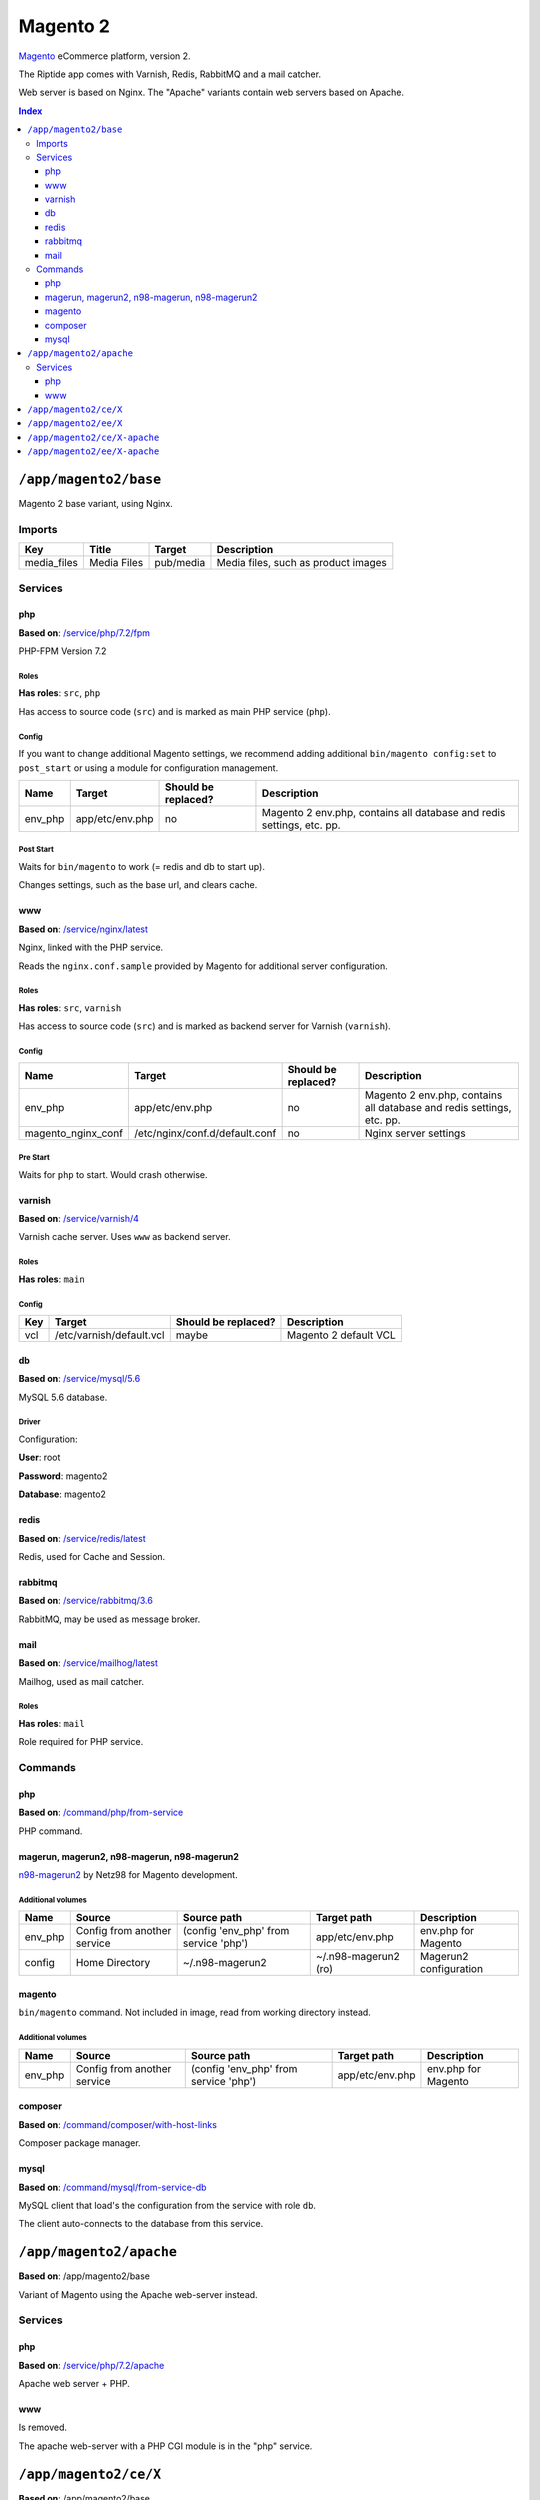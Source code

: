 Magento 2
=========

Magento_ eCommerce platform, version 2.

The Riptide app comes with Varnish, Redis, RabbitMQ and a mail catcher.

Web server is based on Nginx. The "Apache" variants contain web servers based on Apache.

.. _Magento: https://magento.com/

..  contents:: Index
    :depth: 3

``/app/magento2/base``
----------------------

Magento 2 base variant, using Nginx.

Imports
~~~~~~~

+-------------+----------------+---------------+-------------------------------------+
| Key         | Title          | Target        | Description                         |
+=============+================+===============+=====================================+
| media_files | Media Files    | pub/media     | Media files, such as product images |
+-------------+----------------+---------------+-------------------------------------+

Services
~~~~~~~~

php
+++

**Based on**: `/service/php/7.2/fpm <https://github.com/Parakoopa/riptide-repo/tree/master/service/php>`_

PHP-FPM Version 7.2

Roles
.....

**Has roles**: ``src``, ``php``

Has access to source code (``src``) and is marked as main PHP service (``php``).

Config
......

If you want to change additional Magento settings, we recommend adding additional ``bin/magento config:set`` to ``post_start``
or using a module for configuration management.

+-----------------------+-----------------+---------------------+------------------------------------------------------------------------+
| Name                  | Target          | Should be replaced? | Description                                                            |
+=======================+=================+=====================+========================================================================+
| env_php               | app/etc/env.php | no                  |  Magento 2 env.php, contains all database and redis settings, etc. pp. |
+-----------------------+-----------------+---------------------+------------------------------------------------------------------------+

Post Start
..........

Waits for ``bin/magento`` to work (= redis and db to start up).

Changes settings, such as the base url, and clears cache.

www
+++

**Based on**: `/service/nginx/latest <https://github.com/Parakoopa/riptide-repo/tree/master/service/nginx>`_

Nginx, linked with the PHP service.

Reads the ``nginx.conf.sample`` provided by Magento for additional server configuration.

Roles
.....

**Has roles**: ``src``, ``varnish``

Has access to source code (``src``) and is marked as backend server for Varnish (``varnish``).

Config
......

+-----------------------+--------------------------------+---------------------+------------------------------------------------------------------------+
| Name                  | Target                         | Should be replaced? | Description                                                            |
+=======================+================================+=====================+========================================================================+
| env_php               | app/etc/env.php                | no                  |  Magento 2 env.php, contains all database and redis settings, etc. pp. |
+-----------------------+--------------------------------+---------------------+------------------------------------------------------------------------+
| magento_nginx_conf    | /etc/nginx/conf.d/default.conf | no                  |  Nginx server settings                                                 |
+-----------------------+--------------------------------+---------------------+------------------------------------------------------------------------+

Pre Start
.........

Waits for ``php`` to start. Would crash otherwise.

varnish
+++++++

**Based on**: `/service/varnish/4 <https://github.com/Parakoopa/riptide-repo/tree/master/service/varnish>`_

Varnish cache server. Uses ``www`` as backend server.

Roles
.....

**Has roles**: ``main``

Config
......

+-----+--------------------------+---------------------+-------------------------------+
| Key | Target                   | Should be replaced? | Description                   |
+=====+==========================+=====================+===============================+
| vcl | /etc/varnish/default.vcl | maybe               | Magento 2 default VCL         |
+-----+--------------------------+---------------------+-------------------------------+

db
++

**Based on**: `/service/mysql/5.6 <https://github.com/Parakoopa/riptide-repo/tree/master/service/mysql>`_

MySQL 5.6 database.

Driver
......

Configuration:

**User**: root

**Password**: magento2

**Database**: magento2


redis
+++++

**Based on**: `/service/redis/latest <https://github.com/Parakoopa/riptide-repo/tree/master/service/redis>`_

Redis, used for Cache and Session.

rabbitmq
++++++++

**Based on**: `/service/rabbitmq/3.6 <https://github.com/Parakoopa/riptide-repo/tree/master/service/rabbitmq>`_

RabbitMQ, may be used as message broker.

mail
++++

**Based on**: `/service/mailhog/latest <https://github.com/Parakoopa/riptide-repo/tree/master/service/mailhog>`_

Mailhog, used as mail catcher.

Roles
.....

**Has roles**: ``mail``

Role required for PHP service.

Commands
~~~~~~~~

php
+++

**Based on**: `/command/php/from-service <https://github.com/Parakoopa/riptide-repo/tree/master/command/php>`_

PHP command.

magerun, magerun2, n98-magerun, n98-magerun2
++++++++++++++++++++++++++++++++++++++++++++

`n98-magerun2 <https://github.com/netz98/n98-magerun2>`_ by Netz98 for Magento development.

Additional volumes
..................

+-----------------------+-----------------------------+---------------------------------------------+----------------------+------------------------+
| Name                  | Source                      | Source path                                 | Target path          | Description            |
+=======================+=============================+=============================================+======================+========================+
| env_php               | Config from another service | (config 'env_php' from service 'php')       | app/etc/env.php      | env.php for Magento    |
+-----------------------+-----------------------------+---------------------------------------------+----------------------+------------------------+
| config                | Home Directory              | ~/.n98-magerun2                             | ~/.n98-magerun2 (ro) | Magerun2 configuration |
+-----------------------+-----------------------------+---------------------------------------------+----------------------+------------------------+

magento
+++++++

``bin/magento`` command. Not included in image, read from working directory instead.

Additional volumes
..................

+-----------------------+-----------------------------+---------------------------------------------+----------------------+------------------------+
| Name                  | Source                      | Source path                                 | Target path          | Description            |
+=======================+=============================+=============================================+======================+========================+
| env_php               | Config from another service | (config 'env_php' from service 'php')       | app/etc/env.php      | env.php for Magento    |
+-----------------------+-----------------------------+---------------------------------------------+----------------------+------------------------+

composer
++++++++

**Based on**: `/command/composer/with-host-links <https://github.com/Parakoopa/riptide-repo/tree/master/command/composer>`_

Composer package manager.

mysql
+++++

**Based on**: `/command/mysql/from-service-db <https://github.com/Parakoopa/riptide-repo/tree/master/command/mysql>`_

MySQL client that load's the configuration from the service with role ``db``.

The client auto-connects to the database from this service.

``/app/magento2/apache``
------------------------

**Based on**: /app/magento2/base

Variant of Magento using the Apache web-server instead.

Services
~~~~~~~~

php
+++

**Based on**: `/service/php/7.2/apache <https://github.com/Parakoopa/riptide-repo/tree/master/service/php>`_

Apache web server + PHP.

www
+++

Is removed.

The apache web-server with a PHP CGI module is in the "php" service.


``/app/magento2/ce/X``
------------------------

**Based on**: /app/magento2/base

Configuration for different versions of Magento Open Source, version 2. Using Nginx.

Available versions:

- 2.3

``/app/magento2/ee/X``
------------------------

**Based on**: /app/magento2/base

Configuration for different versions of Magento Commerce, version 2. Using Nginx.

Available versions:

- 2.3


``/app/magento2/ce/X-apache``
-----------------------------

**Based on**: /app/magento2/apache

Configuration for different versions of Magento Open Source, version 2. Using Apache.

Available versions:

- 2.3

``/app/magento2/ee/X-apache``
-----------------------------

**Based on**: /app/magento2/apache

Configuration for different versions of Magento Commerce, version 2. Using Apache.

Available versions:

- 2.3
